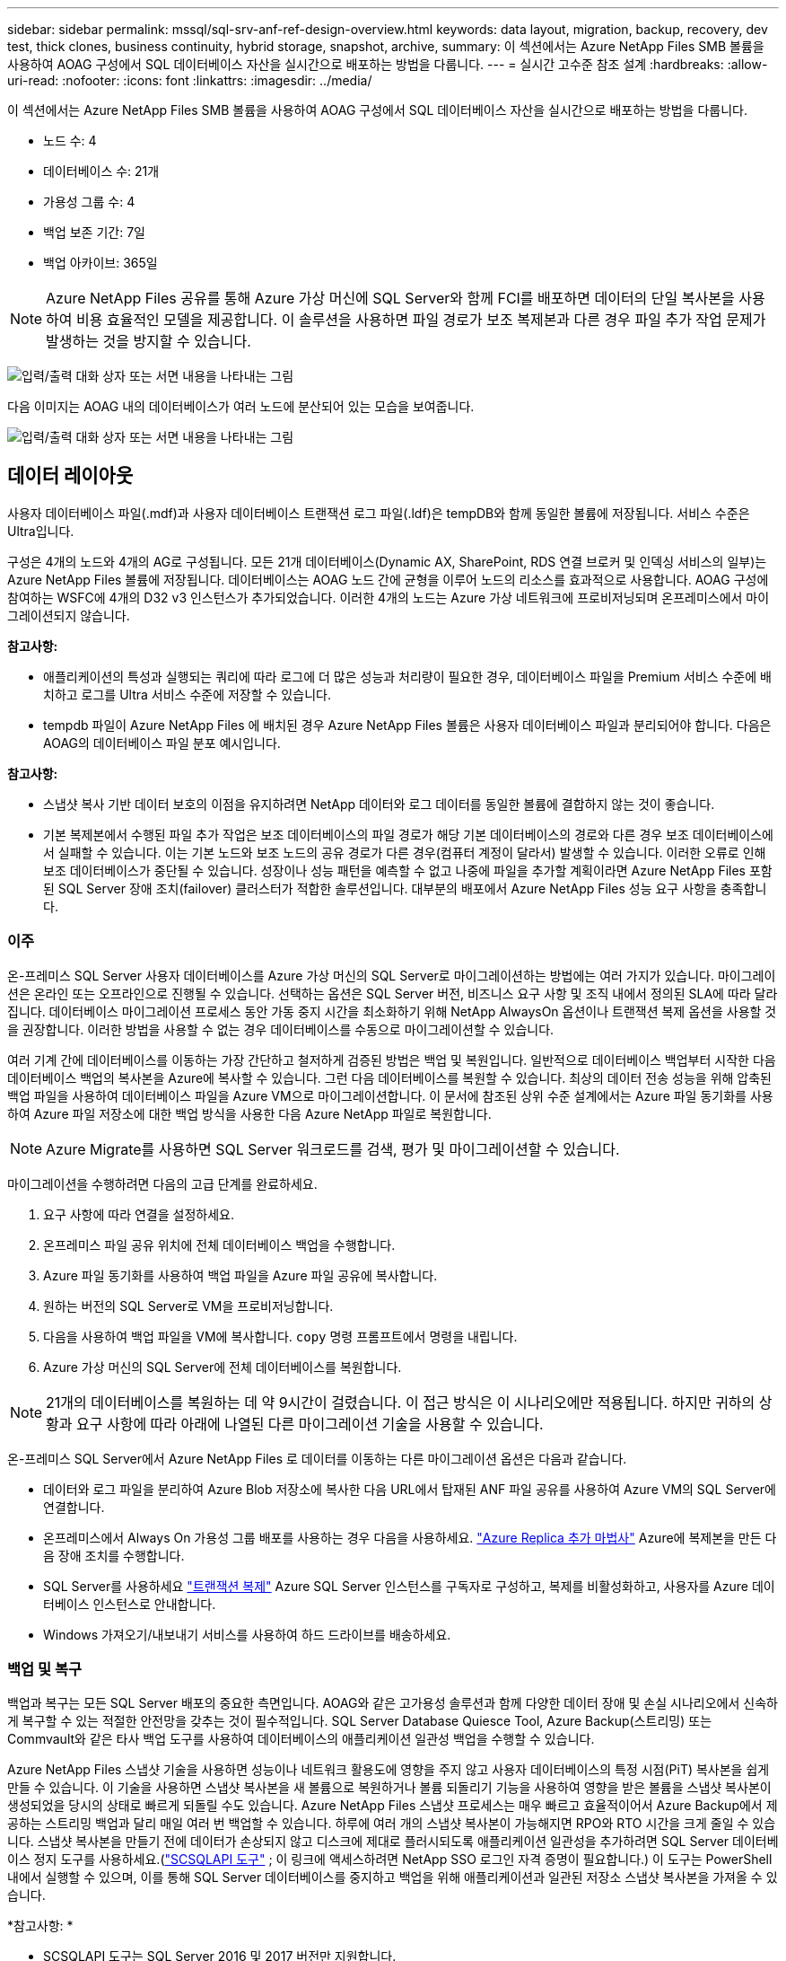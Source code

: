 ---
sidebar: sidebar 
permalink: mssql/sql-srv-anf-ref-design-overview.html 
keywords: data layout, migration, backup, recovery, dev test, thick clones, business continuity, hybrid storage, snapshot, archive, 
summary: 이 섹션에서는 Azure NetApp Files SMB 볼륨을 사용하여 AOAG 구성에서 SQL 데이터베이스 자산을 실시간으로 배포하는 방법을 다룹니다. 
---
= 실시간 고수준 참조 설계
:hardbreaks:
:allow-uri-read: 
:nofooter: 
:icons: font
:linkattrs: 
:imagesdir: ../media/


[role="lead"]
이 섹션에서는 Azure NetApp Files SMB 볼륨을 사용하여 AOAG 구성에서 SQL 데이터베이스 자산을 실시간으로 배포하는 방법을 다룹니다.

* 노드 수: 4
* 데이터베이스 수: 21개
* 가용성 그룹 수: 4
* 백업 보존 기간: 7일
* 백업 아카이브: 365일



NOTE: Azure NetApp Files 공유를 통해 Azure 가상 머신에 SQL Server와 함께 FCI를 배포하면 데이터의 단일 복사본을 사용하여 비용 효율적인 모델을 제공합니다.  이 솔루션을 사용하면 파일 경로가 보조 복제본과 다른 경우 파일 추가 작업 문제가 발생하는 것을 방지할 수 있습니다.

image:sql-srv-anf-005.png["입력/출력 대화 상자 또는 서면 내용을 나타내는 그림"]

다음 이미지는 AOAG 내의 데이터베이스가 여러 노드에 분산되어 있는 모습을 보여줍니다.

image:sql-srv-anf-006.png["입력/출력 대화 상자 또는 서면 내용을 나타내는 그림"]



== 데이터 레이아웃

사용자 데이터베이스 파일(.mdf)과 사용자 데이터베이스 트랜잭션 로그 파일(.ldf)은 tempDB와 함께 동일한 볼륨에 저장됩니다.  서비스 수준은 Ultra입니다.

구성은 4개의 노드와 4개의 AG로 구성됩니다.  모든 21개 데이터베이스(Dynamic AX, SharePoint, RDS 연결 브로커 및 인덱싱 서비스의 일부)는 Azure NetApp Files 볼륨에 저장됩니다.  데이터베이스는 AOAG 노드 간에 균형을 이루어 노드의 리소스를 효과적으로 사용합니다.  AOAG 구성에 참여하는 WSFC에 4개의 D32 v3 인스턴스가 추가되었습니다.  이러한 4개의 노드는 Azure 가상 네트워크에 프로비저닝되며 온프레미스에서 마이그레이션되지 않습니다.

*참고사항:*

* 애플리케이션의 특성과 실행되는 쿼리에 따라 로그에 더 많은 성능과 처리량이 필요한 경우, 데이터베이스 파일을 Premium 서비스 수준에 배치하고 로그를 Ultra 서비스 수준에 저장할 수 있습니다.
* tempdb 파일이 Azure NetApp Files 에 배치된 경우 Azure NetApp Files 볼륨은 사용자 데이터베이스 파일과 분리되어야 합니다.  다음은 AOAG의 데이터베이스 파일 분포 예시입니다.


*참고사항:*

* 스냅샷 복사 기반 데이터 보호의 이점을 유지하려면 NetApp 데이터와 로그 데이터를 동일한 볼륨에 결합하지 않는 것이 좋습니다.
* 기본 복제본에서 수행된 파일 추가 작업은 보조 데이터베이스의 파일 경로가 해당 기본 데이터베이스의 경로와 다른 경우 보조 데이터베이스에서 실패할 수 있습니다.  이는 기본 노드와 보조 노드의 공유 경로가 다른 경우(컴퓨터 계정이 달라서) 발생할 수 있습니다.  이러한 오류로 인해 보조 데이터베이스가 중단될 수 있습니다.  성장이나 성능 패턴을 예측할 수 없고 나중에 파일을 추가할 계획이라면 Azure NetApp Files 포함된 SQL Server 장애 조치(failover) 클러스터가 적합한 솔루션입니다.  대부분의 배포에서 Azure NetApp Files 성능 요구 사항을 충족합니다.




=== 이주

온-프레미스 SQL Server 사용자 데이터베이스를 Azure 가상 머신의 SQL Server로 마이그레이션하는 방법에는 여러 가지가 있습니다.  마이그레이션은 온라인 또는 오프라인으로 진행될 수 있습니다.  선택하는 옵션은 SQL Server 버전, 비즈니스 요구 사항 및 조직 내에서 정의된 SLA에 따라 달라집니다.  데이터베이스 마이그레이션 프로세스 동안 가동 중지 시간을 최소화하기 위해 NetApp AlwaysOn 옵션이나 트랜잭션 복제 옵션을 사용할 것을 권장합니다.  이러한 방법을 사용할 수 없는 경우 데이터베이스를 수동으로 마이그레이션할 수 있습니다.

여러 기계 간에 데이터베이스를 이동하는 가장 간단하고 철저하게 검증된 방법은 백업 및 복원입니다.  일반적으로 데이터베이스 백업부터 시작한 다음 데이터베이스 백업의 복사본을 Azure에 복사할 수 있습니다.  그런 다음 데이터베이스를 복원할 수 있습니다.  최상의 데이터 전송 성능을 위해 압축된 백업 파일을 사용하여 데이터베이스 파일을 Azure VM으로 마이그레이션합니다.  이 문서에 참조된 상위 수준 설계에서는 Azure 파일 동기화를 사용하여 Azure 파일 저장소에 대한 백업 방식을 사용한 다음 Azure NetApp 파일로 복원합니다.


NOTE: Azure Migrate를 사용하면 SQL Server 워크로드를 검색, 평가 및 마이그레이션할 수 있습니다.

마이그레이션을 수행하려면 다음의 고급 단계를 완료하세요.

. 요구 사항에 따라 연결을 설정하세요.
. 온프레미스 파일 공유 위치에 전체 데이터베이스 백업을 수행합니다.
. Azure 파일 동기화를 사용하여 백업 파일을 Azure 파일 공유에 복사합니다.
. 원하는 버전의 SQL Server로 VM을 프로비저닝합니다.
. 다음을 사용하여 백업 파일을 VM에 복사합니다. `copy` 명령 프롬프트에서 명령을 내립니다.
. Azure 가상 머신의 SQL Server에 전체 데이터베이스를 복원합니다.



NOTE: 21개의 데이터베이스를 복원하는 데 약 9시간이 걸렸습니다.  이 접근 방식은 이 시나리오에만 적용됩니다.  하지만 귀하의 상황과 요구 사항에 따라 아래에 나열된 다른 마이그레이션 기술을 사용할 수 있습니다.

온-프레미스 SQL Server에서 Azure NetApp Files 로 데이터를 이동하는 다른 마이그레이션 옵션은 다음과 같습니다.

* 데이터와 로그 파일을 분리하여 Azure Blob 저장소에 복사한 다음 URL에서 탑재된 ANF 파일 공유를 사용하여 Azure VM의 SQL Server에 연결합니다.
* 온프레미스에서 Always On 가용성 그룹 배포를 사용하는 경우 다음을 사용하세요. https://docs.microsoft.com/en-us/previous-versions/azure/virtual-machines/windows/sqlclassic/virtual-machines-windows-classic-sql-onprem-availability["Azure Replica 추가 마법사"^] Azure에 복제본을 만든 다음 장애 조치를 수행합니다.
* SQL Server를 사용하세요 https://docs.microsoft.com/en-us/sql/relational-databases/replication/transactional/transactional-replication["트랜잭션 복제"^] Azure SQL Server 인스턴스를 구독자로 구성하고, 복제를 비활성화하고, 사용자를 Azure 데이터베이스 인스턴스로 안내합니다.
* Windows 가져오기/내보내기 서비스를 사용하여 하드 드라이브를 배송하세요.




=== 백업 및 복구

백업과 복구는 모든 SQL Server 배포의 중요한 측면입니다.  AOAG와 같은 고가용성 솔루션과 함께 다양한 데이터 장애 및 손실 시나리오에서 신속하게 복구할 수 있는 적절한 안전망을 갖추는 것이 필수적입니다.  SQL Server Database Quiesce Tool, Azure Backup(스트리밍) 또는 Commvault와 같은 타사 백업 도구를 사용하여 데이터베이스의 애플리케이션 일관성 백업을 수행할 수 있습니다.

Azure NetApp Files 스냅샷 기술을 사용하면 성능이나 네트워크 활용도에 영향을 주지 않고 사용자 데이터베이스의 특정 시점(PiT) 복사본을 쉽게 만들 수 있습니다.  이 기술을 사용하면 스냅샷 복사본을 새 볼륨으로 복원하거나 볼륨 되돌리기 기능을 사용하여 영향을 받은 볼륨을 스냅샷 복사본이 생성되었을 당시의 상태로 빠르게 되돌릴 수도 있습니다.  Azure NetApp Files 스냅샷 프로세스는 매우 빠르고 효율적이어서 Azure Backup에서 제공하는 스트리밍 백업과 달리 매일 여러 번 백업할 수 있습니다.  하루에 여러 개의 스냅샷 복사본이 가능해지면 RPO와 RTO 시간을 크게 줄일 수 있습니다.  스냅샷 복사본을 만들기 전에 데이터가 손상되지 않고 디스크에 제대로 플러시되도록 애플리케이션 일관성을 추가하려면 SQL Server 데이터베이스 정지 도구를 사용하세요.(https://mysupport.netapp.com/site/tools/tool-eula/scsqlapi["SCSQLAPI 도구"^] ; 이 링크에 액세스하려면 NetApp SSO 로그인 자격 증명이 필요합니다.)  이 도구는 PowerShell 내에서 실행할 수 있으며, 이를 통해 SQL Server 데이터베이스를 중지하고 백업을 위해 애플리케이션과 일관된 저장소 스냅샷 복사본을 가져올 수 있습니다.

*참고사항: *

* SCSQLAPI 도구는 SQL Server 2016 및 2017 버전만 지원합니다.
* SCSQLAPI 도구는 한 번에 하나의 데이터베이스에서만 작동합니다.
* 각 데이터베이스의 파일을 별도의 Azure NetApp Files 볼륨에 저장하여 격리합니다.


SCSQL API의 엄청난 제한으로 인해 https://docs.microsoft.com/en-us/azure/backup/backup-azure-sql-database["Azure 백업"^] SLA 요구 사항을 충족하기 위해 데이터 보호에 사용되었습니다.  Azure Virtual Machines 및 Azure NetApp Files 에서 실행되는 SQL Server의 스트림 기반 백업을 제공합니다.  Azure Backup을 사용하면 빈번한 로그 백업과 최대 1초의 PiT 복구를 통해 15분의 RPO를 허용합니다.



=== 모니터링

Azure NetApp Files 시계열 데이터를 위한 Azure Monitor와 통합되어 할당된 스토리지, 실제 스토리지 사용량, 볼륨 IOPS, 처리량, 디스크 읽기 바이트/초, 디스크 쓰기 바이트/초, 디스크 읽기/초 및 디스크 쓰기/초, 관련 대기 시간에 대한 메트릭을 제공합니다.  이 데이터는 경고와 관련된 병목 현상을 식별하고 SQL Server 배포가 최적의 구성에서 실행되고 있는지 확인하기 위한 상태 검사를 수행하는 데 사용할 수 있습니다.

이 HLD에서는 ScienceLogic을 사용하여 적절한 서비스 주체를 사용하여 메트릭을 노출하여 Azure NetApp Files 모니터링합니다.  다음 이미지는 Azure NetApp Files 메트릭 옵션의 예입니다.

image:sql-srv-anf-008.png["입력/출력 대화 상자 또는 서면 내용을 나타내는 그림"]



=== 두꺼운 클론을 사용한 DevTest

Azure NetApp Files 사용하면 애플리케이션 개발 주기 동안 현재 데이터베이스 구조와 콘텐츠를 사용하여 구현해야 하는 기능을 테스트하기 위해 데이터베이스의 즉각적인 복사본을 만들거나, 데이터 웨어하우스를 채울 때 데이터 추출 및 조작 도구를 사용하거나, 실수로 삭제되거나 변경된 데이터를 복구할 수도 있습니다.  이 프로세스에는 Azure Blob 컨테이너에서 데이터를 복사하는 작업이 포함되지 않아 효율성이 매우 높습니다.  볼륨이 복구되면 읽기/쓰기 작업에 사용할 수 있어 검증 및 출시 시간이 크게 단축됩니다.  애플리케이션의 일관성을 위해 SCSQLAPI와 함께 사용해야 합니다.  이 접근 방식은 Azure NetApp Files '새 볼륨으로 복원' 옵션을 활용하여 또 다른 지속적인 비용 최적화 기술을 제공합니다.

*참고사항:*

* 새 볼륨 복원 옵션을 사용하여 스냅샷 복사본에서 생성된 볼륨은 용량 풀의 용량을 사용합니다.
* 추가 비용(용량 풀을 늘려야 하는 경우)을 피하기 위해 REST 또는 Azure CLI를 사용하여 복제된 볼륨을 삭제할 수 있습니다.




=== 하이브리드 스토리지 옵션

NetApp SQL Server 가용성 그룹의 모든 노드에 동일한 스토리지를 사용할 것을 권장하지만, 여러 스토리지 옵션을 사용할 수 있는 시나리오도 있습니다.  이 시나리오는 AOAG의 노드가 Azure NetApp Files Azure NetApp Files 에서 가능합니다.  이러한 경우 Azure NetApp Files SMB 공유에 사용자 데이터베이스의 기본 복사본이 보관되어 있고 프리미엄 디스크가 보조 복사본으로 사용되는지 확인하세요.

*참고사항:*

* 이러한 배포에서는 장애 조치 문제를 방지하려면 SMB 볼륨에서 지속적인 가용성이 활성화되어 있는지 확인하세요.  지속적으로 사용 가능한 속성이 없으면 스토리지 계층에서 백그라운드 유지 관리가 수행되는 경우 데이터베이스가 실패할 수 있습니다.
* Azure NetApp Files SMB 파일 공유에 데이터베이스의 기본 복사본을 보관합니다.




=== 비즈니스 연속성

재해 복구는 일반적으로 모든 배포에서 나중에 고려됩니다.  그러나 비즈니스에 영향을 미치지 않도록 하려면 재해 복구를 초기 설계 및 배포 단계에서 고려해야 합니다.  Azure NetApp Files 사용하면 교차 지역 복제(CRR) 기능을 사용하여 블록 수준의 볼륨 데이터를 페어링된 지역으로 복제하여 예기치 않은 지역적 중단을 처리할 수 있습니다.  CRR이 활성화된 대상 볼륨은 읽기 작업에 사용할 수 있으므로 재해 복구 시뮬레이션에 적합한 후보입니다.  또한, CRR 목적지에 가장 낮은 서비스 수준(예: 표준)을 할당하여 전반적인 TCO를 줄일 수 있습니다.  장애 조치가 발생하면 복제가 중단되어 해당 볼륨에서 읽기/쓰기가 가능해집니다.  또한, 동적 서비스 수준 기능을 사용하면 볼륨의 서비스 수준을 변경하여 재해 복구 비용을 크게 줄일 수 있습니다.  이는 Azure 내에서 블록 복제를 지원하는 Azure NetApp Files 의 또 다른 고유한 기능입니다.



=== 장기 스냅샷 사본 보관소

많은 조직에서는 의무적인 규정 준수 요구 사항으로 데이터베이스 파일의 스냅샷 데이터를 장기간 보관해야 합니다.  이 프로세스는 이 HLD에서는 사용되지 않지만 간단한 배치 스크립트를 사용하여 쉽게 수행할 수 있습니다. https://docs.microsoft.com/en-us/azure/storage/common/storage-use-azcopy-v10["아즈카피"^] 스냅샷 디렉토리를 Azure Blob 컨테이너에 복사합니다.  예약된 작업을 사용하여 특정 일정에 따라 배치 스크립트를 트리거할 수 있습니다.  이 과정은 간단합니다. 다음 단계로 구성됩니다.

. AzCopy V10 실행 파일을 다운로드하세요.  아무것도 설치할 필요가 없습니다. `exe` 파일.
. 적절한 권한이 있는 컨테이너 수준에서 SAS 토큰을 사용하여 AzCopy를 인증합니다.
. AzCopy가 승인되면 데이터 전송이 시작됩니다.


*참고사항:*

* 배치 파일에서는 SAS 토큰에 나타나는 % 문자를 이스케이프해야 합니다.  SAS 토큰 문자열의 기존 % 문자 옆에 추가 % 문자를 추가하면 됩니다.
* 그만큼 https://docs.microsoft.com/en-us/azure/storage/common/storage-require-secure-transfer["보안 전송이 필요합니다"^] 저장소 계정 설정은 저장소 계정에 대한 연결이 TLS(전송 계층 보안)로 보호되는지 여부를 결정합니다.  이 설정은 기본적으로 활성화되어 있습니다.  다음 배치 스크립트 예제는 스냅샷 복사 디렉터리에서 지정된 Blob 컨테이너로 데이터를 재귀적으로 복사합니다.


....
SET source="Z:\~snapshot"
echo %source%
SET dest="https://testanfacct.blob.core.windows.net/azcoptst?sp=racwdl&st=2020-10-21T18:41:35Z&se=2021-10-22T18:41:00Z&sv=2019-12-12&sr=c&sig=ZxRUJwFlLXgHS8As7HzXJOaDXXVJ7PxxIX3ACpx56XY%%3D"
echo %dest%
....
다음 예제 cmd는 PowerShell에서 실행됩니다.

....
 –recursive
....
....
INFO: Scanning...
INFO: Any empty folders will not be processed, because source and/or destination doesn't have full folder support
Job b3731dd8-da61-9441-7281-17a4db09ce30 has started
Log file is located at: C:\Users\niyaz\.azcopy\b3731dd8-da61-9441-7281-17a4db09ce30.log
0.0 %, 0 Done, 0 Failed, 2 Pending, 0 Skipped, 2 Total,
INFO: azcopy.exe: A newer version 10.10.0 is available to download
0.0 %, 0 Done, 0 Failed, 2 Pending, 0 Skipped, 2 Total,
Job b3731dd8-da61-9441-7281-17a4db09ce30 summary
Elapsed Time (Minutes): 0.0333
Number of File Transfers: 2
Number of Folder Property Transfers: 0
Total Number of Transfers: 2
Number of Transfers Completed: 2
Number of Transfers Failed: 0
Number of Transfers Skipped: 0
TotalBytesTransferred: 5
Final Job Status: Completed
....
*참고사항:*

* 장기 보존을 위한 유사한 백업 기능이 곧 Azure NetApp Files 에서 제공될 예정입니다.
* 배치 스크립트는 모든 지역의 Blob 컨테이너에 데이터를 복사해야 하는 모든 시나리오에서 사용할 수 있습니다.




=== 비용 최적화

데이터베이스에 완전히 투명한 볼륨 재구성 및 동적 서비스 수준 변경을 통해 Azure NetApp Files Azure에서 지속적인 비용 최적화를 가능하게 합니다.  이 기능은 HLD에서 작업 부하 급증을 처리하기 위해 추가 스토리지의 과도한 프로비저닝을 방지하기 위해 광범위하게 사용됩니다.

Azure 경고 로그와 함께 Azure 함수를 만들면 볼륨 크기를 쉽게 조정할 수 있습니다.
